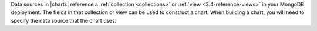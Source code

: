 Data sources in |charts| reference a :ref:`collection <collections>`
or :ref:`view <3.4-reference-views>` in your MongoDB
deployment. The fields in that collection or view can be used
to construct a chart. When building a chart, you will need to specify
the data source that the chart uses. 